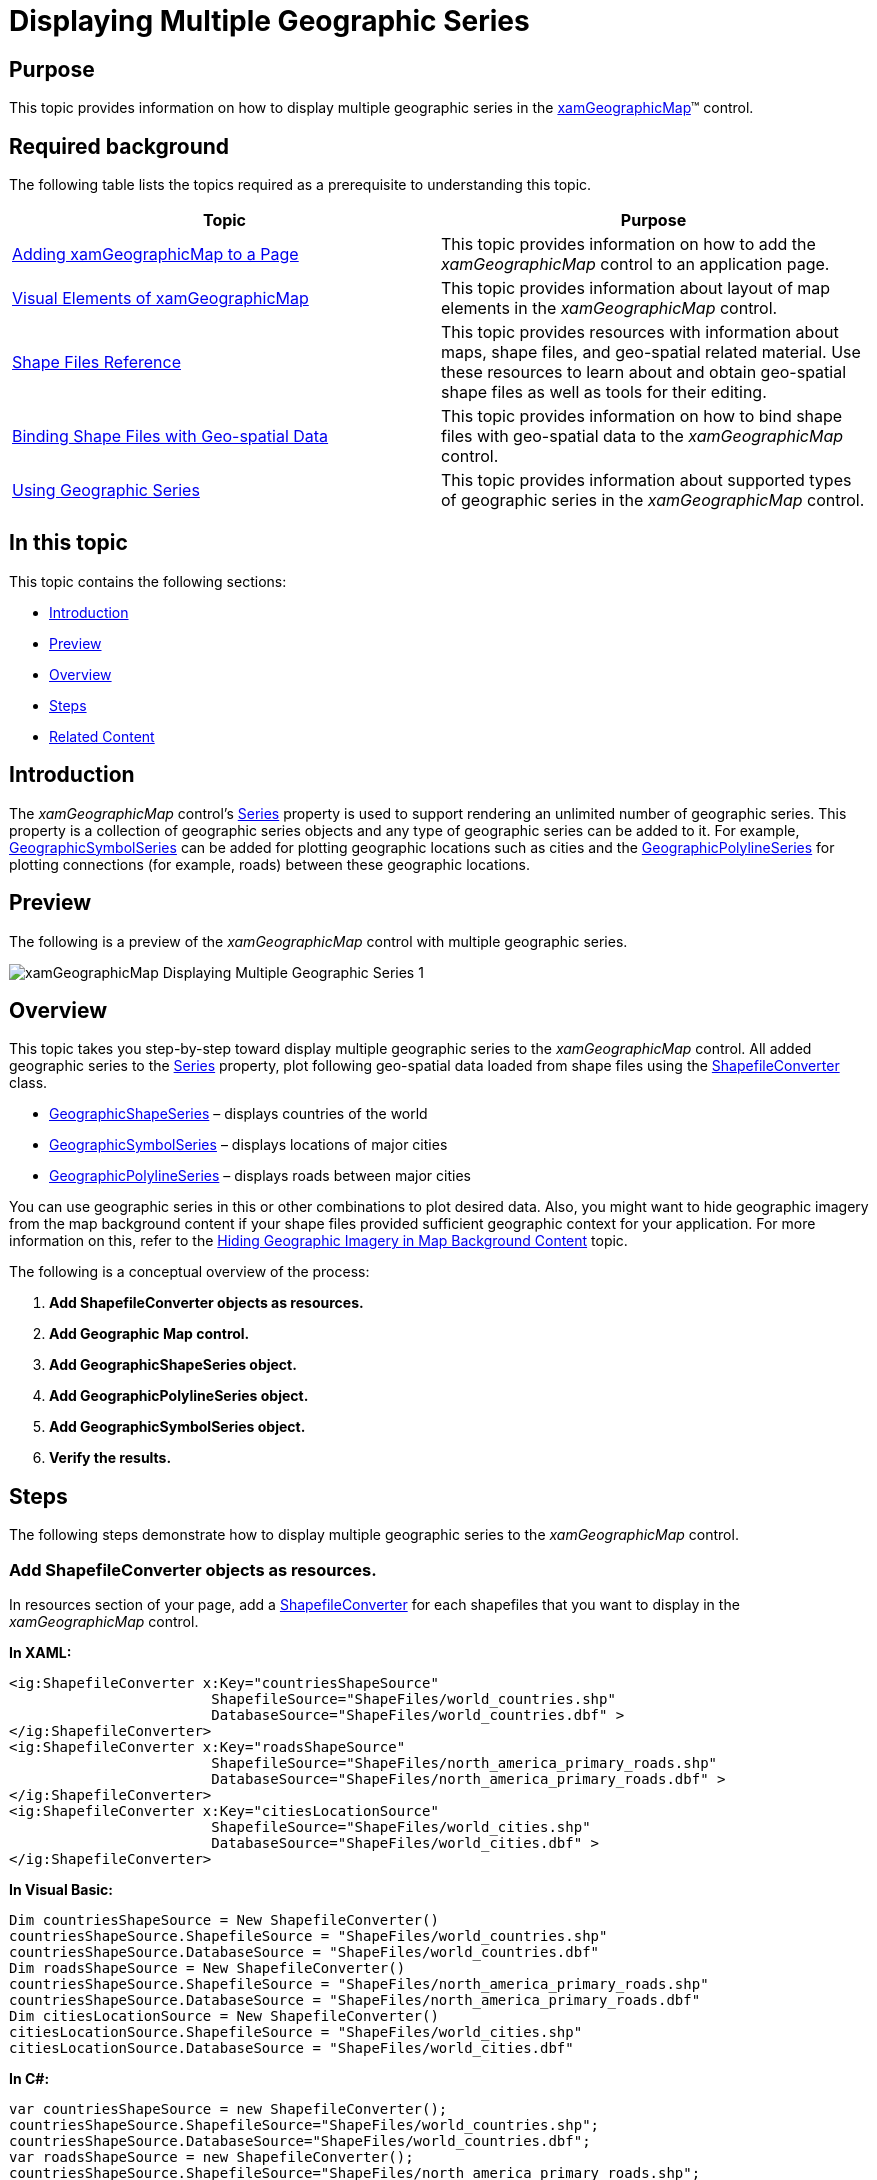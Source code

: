 ﻿////
|metadata|
{
    "name": "xamgeographicmap-displaying-multiple-geographic-series",
    "controlName": ["xamGeographicMap"],
    "tags": [],
    "guid": "2fb81101-5eb1-4e9c-a2b2-436a34445a6f","buildFlags": [],
    "createdOn": "2016-05-25T18:21:56.7742085Z"
}
|metadata|
////

= Displaying Multiple Geographic Series

== Purpose

This topic provides information on how to display multiple geographic series in the link:{ApiPlatform}controls.maps.xamgeographicmap.v{ProductVersion}~infragistics.controls.maps.xamgeographicmap_members.html[xamGeographicMap]™ control.

== Required background

The following table lists the topics required as a prerequisite to understanding this topic.

[options="header", cols="a,a"]
|====
|Topic|Purpose

| link:xamgeographicmap-adding-xamgeographicmap-to-a-page.html[Adding xamGeographicMap to a Page]
|This topic provides information on how to add the _xamGeographicMap_ control to an application page.

| link:xamgeographicmap-visual-elements-of-xamgeographicmap.html[Visual Elements of xamGeographicMap]
|This topic provides information about layout of map elements in the _xamGeographicMap_ control.

| link:xamgeographicmap-shape-files-reference.html[Shape Files Reference]
|This topic provides resources with information about maps, shape files, and geo-spatial related material. Use these resources to learn about and obtain geo-spatial shape files as well as tools for their editing.

| link:xamgeographicmap-binding-shape-files-with-geospatial-data.html[Binding Shape Files with Geo-spatial Data]
|This topic provides information on how to bind shape files with geo-spatial data to the _xamGeographicMap_ control.

| link:xamgeographicmap-using-geographic-series.html[Using Geographic Series]
|This topic provides information about supported types of geographic series in the _xamGeographicMap_ control.

|====

== In this topic

This topic contains the following sections:

* <<_Ref320193474,Introduction>>
* <<_Ref320651783,Preview>>
* <<_Ref321213942,Overview>>
* <<_Ref321213944,Steps>>
* <<_Ref320185294,Related Content>>
 
[[_Ref320193474]]

== Introduction

The _xamGeographicMap_ control’s link:{ApiPlatform}controls.charts.xamdatachart.v{ProductVersion}~infragistics.controls.seriesviewer~series.html[Series] property is used to support rendering an unlimited number of geographic series. This property is a collection of geographic series objects and any type of geographic series can be added to it. For example, link:{ApiPlatform}controls.maps.xamgeographicmap.v{ProductVersion}~infragistics.controls.maps.geographicsymbolseries_members.html[GeographicSymbolSeries] can be added for plotting geographic locations such as cities and the link:{ApiPlatform}controls.maps.xamgeographicmap.v{ProductVersion}~infragistics.controls.maps.geographicpolylineseries_members.html[GeographicPolylineSeries] for plotting connections (for example, roads) between these geographic locations.

[[_Ref320651783]]

== Preview

The following is a preview of the _xamGeographicMap_ control with multiple geographic series.

image::images/xamGeographicMap_Displaying_Multiple_Geographic_Series_1.png[]


[[_Ref321213942]]

== Overview

This topic takes you step-by-step toward display multiple geographic series to the _xamGeographicMap_ control. All added geographic series to the link:{ApiPlatform}controls.charts.xamdatachart.v{ProductVersion}~infragistics.controls.seriesviewer~series.html[Series] property, plot following geo-spatial data loaded from shape files using the link:{ApiPlatform}controls.maps.xamgeographicmap.v{ProductVersion}~infragistics.controls.maps.shapefileconverter_members.html[ShapefileConverter] class.

* link:{ApiPlatform}controls.maps.xamgeographicmap.v{ProductVersion}~infragistics.controls.maps.geographicshapeseries_members.html[GeographicShapeSeries] – displays countries of the world
* link:{ApiPlatform}controls.maps.xamgeographicmap.v{ProductVersion}~infragistics.controls.maps.geographicsymbolseries_members.html[GeographicSymbolSeries] – displays locations of major cities
* link:{ApiPlatform}controls.maps.xamgeographicmap.v{ProductVersion}~infragistics.controls.maps.geographicpolylineseries_members.html[GeographicPolylineSeries] – displays roads between major cities

You can use geographic series in this or other combinations to plot desired data. Also, you might want to hide geographic imagery from the map background content if your shape files provided sufficient geographic context for your application. For more information on this, refer to the link:xamgeographicmap-hiding-geographic-imagery-in-map-background-content.html[Hiding Geographic Imagery in Map Background Content] topic.

The following is a conceptual overview of the process:

[start=1]
. *Add ShapefileConverter objects as resources.* 
[start=2]
. *Add Geographic Map control.* 
[start=3]
. *Add GeographicShapeSeries object.* 
[start=4]
. *Add GeographicPolylineSeries object.* 
[start=5]
. *Add GeographicSymbolSeries object.* 
[start=6]
. *Verify the results.* 

[[_Ref321213944]]

== Steps

The following steps demonstrate how to display multiple geographic series to the _xamGeographicMap_ control.

=== Add ShapefileConverter objects as resources.

In resources section of your page, add a link:{ApiPlatform}controls.maps.xamgeographicmap.v{ProductVersion}~infragistics.controls.maps.shapefileconverter_members.html[ShapefileConverter] for each shapefiles that you want to display in the _xamGeographicMap_ control.

*In XAML:*

[source,xaml]
----
<ig:ShapefileConverter x:Key="countriesShapeSource"
                        ShapefileSource="ShapeFiles/world_countries.shp"
                        DatabaseSource="ShapeFiles/world_countries.dbf" >
</ig:ShapefileConverter>
<ig:ShapefileConverter x:Key="roadsShapeSource"
                        ShapefileSource="ShapeFiles/north_america_primary_roads.shp"
                        DatabaseSource="ShapeFiles/north_america_primary_roads.dbf" >
</ig:ShapefileConverter>
<ig:ShapefileConverter x:Key="citiesLocationSource"
                        ShapefileSource="ShapeFiles/world_cities.shp"
                        DatabaseSource="ShapeFiles/world_cities.dbf" >
</ig:ShapefileConverter>
----

*In Visual Basic:*

[source,vb]
----
Dim countriesShapeSource = New ShapefileConverter()
countriesShapeSource.ShapefileSource = "ShapeFiles/world_countries.shp"
countriesShapeSource.DatabaseSource = "ShapeFiles/world_countries.dbf"
Dim roadsShapeSource = New ShapefileConverter()
countriesShapeSource.ShapefileSource = "ShapeFiles/north_america_primary_roads.shp"
countriesShapeSource.DatabaseSource = "ShapeFiles/north_america_primary_roads.dbf"
Dim citiesLocationSource = New ShapefileConverter()
citiesLocationSource.ShapefileSource = "ShapeFiles/world_cities.shp"
citiesLocationSource.DatabaseSource = "ShapeFiles/world_cities.dbf"
----

*In C#:*

[source,csharp]
----
var countriesShapeSource = new ShapefileConverter();
countriesShapeSource.ShapefileSource="ShapeFiles/world_countries.shp";
countriesShapeSource.DatabaseSource="ShapeFiles/world_countries.dbf";
var roadsShapeSource = new ShapefileConverter();
countriesShapeSource.ShapefileSource="ShapeFiles/north_america_primary_roads.shp";
countriesShapeSource.DatabaseSource="ShapeFiles/north_america_primary_roads.dbf";
var citiesLocationSource = new ShapefileConverter();
citiesLocationSource.ShapefileSource="ShapeFiles/world_cities.shp";
citiesLocationSource.DatabaseSource="ShapeFiles/world_cities.dbf";
----

=== Add Geographic Map control.

Add the _xamGeographicMap_ control with the link:{ApiPlatform}controls.maps.xamgeographicmap.v{ProductVersion}~infragistics.controls.maps.xamgeographicmap~backgroundcontent.html[BackgroundContent] property set to null.

*In XAML:*

[source,xaml]
----
<ig:XamGeographicMap x:Name="GeoMap" BackgroundContent="{x:Null}" >
    <ig:XamGeographicMap.Series>
       <!-- TODO: add GeographicShapeSeries here -->
       <!-- TODO: add GeographicPolylineSeries here -->
       <!-- TODO: add GeographicSymbolSeries here -->
    </ig:XamGeographicMap.Series>
</ig:XamGeographicMap>
----

*In Visual Basic:*

[source,vb]
----
Dim GeoMap = New XamGeographicMap()
GeoMap.BackgroundContent = Nothing
‘ TODO: add GeographicShapeSeries here 
‘ TODO: add GeographicPolylineSeries here 
‘ TODO: add GeographicSymbolSeries here 
Me.Children.Add(GeoMap)
----

*In C#:*

[source,csharp]
----
var GeoMap = new XamGeographicMap();
GeoMap.BackgroundContent = null;
// TODO: add GeographicShapeSeries here 
// TODO: add GeographicPolylineSeries here 
// TODO: add GeographicSymbolSeries here 
this.Children.Add(GeoMap);
----

=== Add GeographicShapeSeries object.

In the _xamGeographicMap_ control’s Series collection, add link:{ApiPlatform}controls.maps.xamgeographicmap.v{ProductVersion}~infragistics.controls.maps.geographicshapeseries_members.html[GeographicShapeSeries] object for displaying shapes of countries of the world.

*In XAML:*

[source,xaml]
----
<ig:GeographicShapeSeries ItemsSource="{StaticResource countriesShapeSource}"
                          ShapeMemberPath="Points">
</ig:GeographicShapeSeries>
----

*In Visual Basic:*

[source,vb]
----
Dim geoShapeSeries = New GeographicShapeSeries()
geoShapeSeries.ItemsSource = countriesShapeSource
geoShapeSeries.ShapeMemberPath = "Points"
Me.GeoMap.Series.Add(geoShapeSeries)
----

*In C#:*

[source,csharp]
----
var geoShapeSeries = new GeographicShapeSeries();
geoShapeSeries.ItemsSource = shapefileConverter;
geoShapeSeries.ShapeMemberPath = "Points";
this.GeoMap.Series.Add(geoShapeSeries);
----

=== Add GeographicPolylineSeries object.

In the _xamGeographicMap_ control’s Series collection, add link:{ApiPlatform}controls.maps.xamgeographicmap.v{ProductVersion}~infragistics.controls.maps.geographicpolylineseries_members.html[GeographicPolylineSeries] object for displaying roads between major cities.

*In XAML:*

[source,xaml]
----
<ig:GeographicPolylineSeries ItemsSource="{StaticResource roadsShapeSource}"
                             ShapeMemberPath="Points">
</ig:GeographicPolylineSeries>
----

*In Visual Basic:*

[source,vb]
----
Dim geoPolylineSeries = New GeographicPolylineSeries()
geoPolylineSeries.ItemsSource = roadsShapeSource
geoPolylineSeries.ShapeMemberPath = "Points"
Me.GeoMap.Series.Add(geoPolylineSeries)
----

*In C#:*

[source,csharp]
----
var geoPolylineSeries = new GeographicPolylineSeries();
geoPolylineSeries.ItemsSource = shapefileConverter;
geoPolylineSeries.ShapeMemberPath = "Points";
this.GeoMap.Series.Add(geoPolylineSeries);
----

=== Add GeographicSymbolSeries object.

In the _xamGeographicMap_ control’s Series collection, add link:{ApiPlatform}controls.maps.xamgeographicmap.v{ProductVersion}~infragistics.controls.maps.geographicsymbolseries_members.html[GeographicSymbolSeries] object for displaying locations of major cities.

*In XAML:*

[source,xaml]
----
<ig:GeographicSymbolSeries ItemsSource="{StaticResource citiesLocationSource}"
                           LongitudeMemberPath="Points[0][0].X"
                           LatitudeMemberPath="Points[0][0].Y">
</ig:GeographicSymbolSeries>
----

*In Visual Basic:*

[source,vb]
----
Dim geoSymbolSeries = New GeographicSymbolSeries()
geoSymbolSeries.ItemsSource = citiesLocationSource
geoSymbolSeries.LongitudeMemberPath = "Points[0][0].X"
geoSymbolSeries.LatitudeMemberPath = "Points[0][0].Y"
Me.GeoMap.Series.Add(geoSymbolSeries)
----

*In C#:*

[source,csharp]
----
var geoSymbolSeries = new GeographicSymbolSeries();
geoSymbolSeries.ItemsSource = shapefileConverter;
geoSymbolSeries.LongitudeMemberPath = "Points[0][0].X";
geoSymbolSeries.LatitudeMemberPath = "Points[0][0].Y";
this.GeoMap.Series.Add(geoSymbolSeries);
----

=== Verify the results.

Build and run your project to verify the result. If you have implemented the steps correctly, the displayed _xamGeographicMap_ should look like the one in the <<_Ref320651783,Preview>> section above.

[[_Ref320185294]]
== Related Content

=== Topics

The following topics provide additional information related to this topic.

[options="header", cols="a,a"]
|====
|Topic|Purpose

| link:xamgeographicmap-adding-xamgeographicmap-to-a-page.html[Adding xamGeographicMap to a Page] 

|This topic provides information on how to add the _xamGeographicMap_ control to an application page.

| link:xamgeographicmap-visual-elements-of-xamgeographicmap.html[Visual Elements of xamGeographicMap]
|This topic provides information about layout of map elements in the _xamGeographicMap_ control.

| link:xamgeographicmap-shape-files-reference.html[Shape Files Reference]
|This topic provides resources with information about maps, shape files, and geo-spatial related material. Use these resources to learn about and obtain geo-spatial shape files as well as tools for their editing.

| link:xamgeographicmap-binding-shape-files-with-geospatial-data.html[Binding Shape Files with Geo-spatial Data]
|This topic provides information on how to bind shape files with geo-spatial data to the _xamGeographicMap_ control.

| link:xamgeographicmap-using-geographic-series.html[Using Geographic Series]
|This topic provides information about supported types of geographic series in the _xamGeographicMap_ control.

| link:xamgeographicmap-hiding-geographic-imagery-in-map-background-content.html[Hiding Geographic Imagery in Map Background Content]
|This topic provides information on how to hide geographic imagery in the background content of the _xamGeographicMap_ control

|====